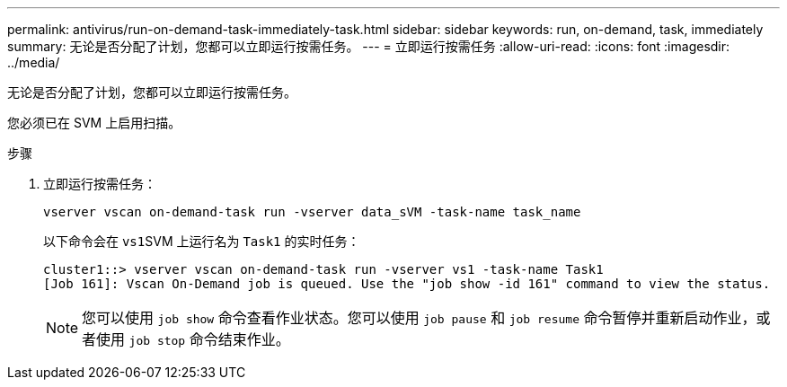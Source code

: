 ---
permalink: antivirus/run-on-demand-task-immediately-task.html 
sidebar: sidebar 
keywords: run, on-demand, task, immediately 
summary: 无论是否分配了计划，您都可以立即运行按需任务。 
---
= 立即运行按需任务
:allow-uri-read: 
:icons: font
:imagesdir: ../media/


[role="lead"]
无论是否分配了计划，您都可以立即运行按需任务。

您必须已在 SVM 上启用扫描。

.步骤
. 立即运行按需任务：
+
`vserver vscan on-demand-task run -vserver data_sVM -task-name task_name`

+
以下命令会在 ``vs1``SVM 上运行名为 `Task1` 的实时任务：

+
[listing]
----
cluster1::> vserver vscan on-demand-task run -vserver vs1 -task-name Task1
[Job 161]: Vscan On-Demand job is queued. Use the "job show -id 161" command to view the status.
----
+
[NOTE]
====
您可以使用 `job show` 命令查看作业状态。您可以使用 `job pause` 和 `job resume` 命令暂停并重新启动作业，或者使用 `job stop` 命令结束作业。

====

